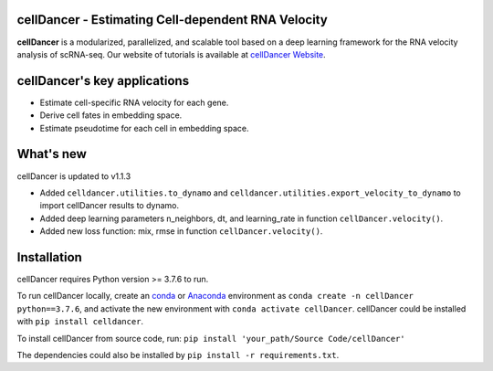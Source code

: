 cellDancer - Estimating Cell-dependent RNA Velocity
===========================================================================================

**cellDancer** is a modularized, parallelized, and scalable tool based on a deep learning framework for the RNA velocity analysis of scRNA-seq. Our website of tutorials is available at `cellDancer Website <https://guangyuwanglab2021.github.io/cellDancer_website/>`_.

.. image:: _static/training_progress.png
  :width: 100%
  :alt: cell_type_u_s_sample_df

cellDancer's key applications
========================================================
* Estimate cell-specific RNA velocity for each gene.
* Derive cell fates in embedding space.
* Estimate pseudotime for each cell in embedding space.

What's new
========================================================
cellDancer is updated to v1.1.3

* Added ``celldancer.utilities.to_dynamo`` and ``celldancer.utilities.export_velocity_to_dynamo`` to import cellDancer results to dynamo.
* Added deep learning parameters n_neighbors, dt, and learning_rate in function ``cellDancer.velocity()``.
* Added new loss function: mix, rmse in function ``cellDancer.velocity()``.

Installation
========================================================
cellDancer requires Python version >= 3.7.6 to run.

To run cellDancer locally, create an `conda <https://docs.conda.io/en/latest>`_ or `Anaconda <https://www.anaconda.com/>`_ environment as ``conda create -n cellDancer python==3.7.6``, and activate the new environment with ``conda activate cellDancer``. cellDancer could be installed with ``pip install celldancer``.

To install cellDancer from source code, run:
``pip install 'your_path/Source Code/cellDancer'``

The dependencies could also be installed by ``pip install -r requirements.txt``.

